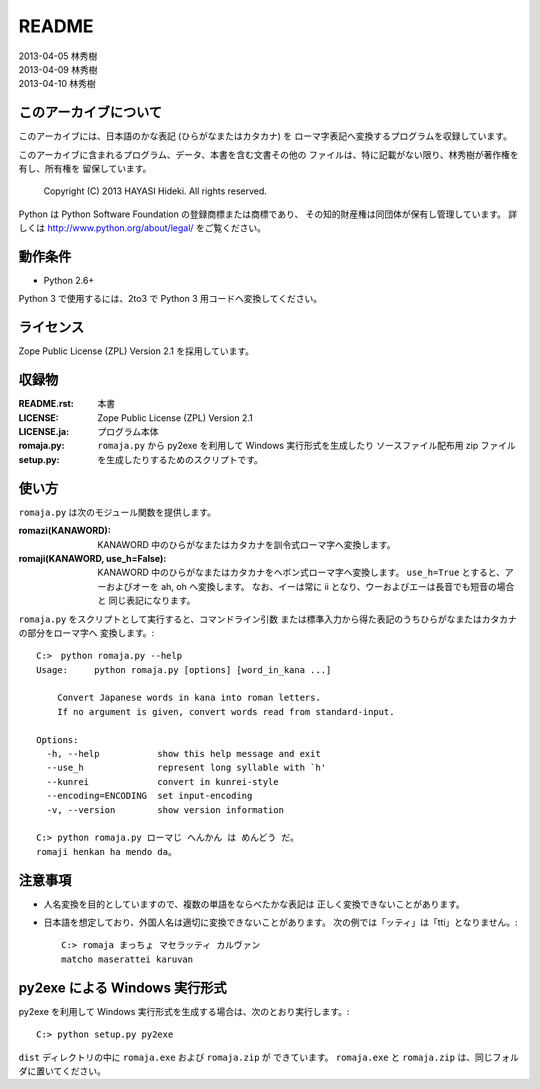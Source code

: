 ======
README
======

| 2013-04-05 林秀樹
| 2013-04-09 林秀樹
| 2013-04-10 林秀樹


このアーカイブについて
======================

このアーカイブには、日本語のかな表記 (ひらがなまたはカタカナ) を
ローマ字表記へ変換するプログラムを収録しています。

このアーカイブに含まれるプログラム、データ、本書を含む文書その他の
ファイルは、特に記載がない限り、林秀樹が著作権を有し、所有権を
留保しています。

    Copyright (C) 2013 HAYASI Hideki.  All rights reserved.

Python は Python Software Foundation の登録商標または商標であり、
その知的財産権は同団体が保有し管理しています。
詳しくは http://www.python.org/about/legal/ をご覧ください。


動作条件
========

- Python 2.6+

Python 3 で使用するには、2to3 で Python 3 用コードへ変換してください。


ライセンス
==========

Zope Public License (ZPL) Version 2.1 を採用しています。


収録物
======

:README.rst:

    本書

:LICENSE:
:LICENSE.ja:

    Zope Public License (ZPL) Version 2.1

:romaja.py:

    プログラム本体

:setup.py:

    ``romaja.py`` から py2exe を利用して Windows 実行形式を生成したり
    ソースファイル配布用 zip ファイルを生成したりするためのスクリプトです。


使い方
======

``romaja.py`` は次のモジュール関数を提供します。

:romazi(KANAWORD):

    KANAWORD 中のひらがなまたはカタカナを訓令式ローマ字へ変換します。

:romaji(KANAWORD, use_h=False):

    KANAWORD 中のひらがなまたはカタカナをヘボン式ローマ字へ変換します。
    ``use_h=True`` とすると、アーおよびオーを ah, oh へ変換します。
    なお、イーは常に ii となり、ウーおよびエーは長音でも短音の場合と
    同じ表記になります。

``romaja.py`` をスクリプトとして実行すると、コマンドライン引数
または標準入力から得た表記のうちひらがなまたはカタカナの部分をローマ字へ
変換します。::

    C:>　python romaja.py --help
    Usage:     python romaja.py [options] [word_in_kana ...]

        Convert Japanese words in kana into roman letters.
        If no argument is given, convert words read from standard-input.

    Options:
      -h, --help           show this help message and exit
      --use_h              represent long syllable with `h'
      --kunrei             convert in kunrei-style
      --encoding=ENCODING  set input-encoding
      -v, --version        show version information

    C:> python romaja.py ローマじ へんかん は めんどう だ。
    romaji henkan ha mendo da。


注意事項
========

- 人名変換を目的としていますので、複数の単語をならべたかな表記は
  正しく変換できないことがあります。

- 日本語を想定しており、外国人名は適切に変換できないことがあります。
  次の例では「ッティ」は「tti」となりません。::

    C:> romaja まっちょ マセラッティ カルヴァン
    matcho maserattei karuvan


py2exe による Windows 実行形式
==================================

py2exe を利用して Windows 実行形式を生成する場合は、次のとおり実行します。::

    C:> python setup.py py2exe

``dist`` ディレクトリの中に ``romaja.exe`` および ``romaja.zip`` が
できています。
``romaja.exe`` と ``romaja.zip`` は、同じフォルダに置いてください。
